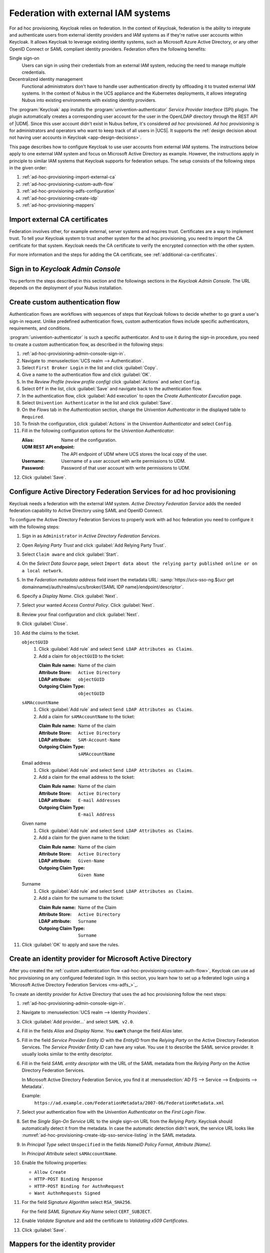.. SPDX-FileCopyrightText: 2022 - 2025 Univention GmbH
..
.. SPDX-License-Identifier: AGPL-3.0-only

.. _ad-hoc-provisioning:

************************************
Federation with external IAM systems
************************************

.. versionadded:: 26.1.4-ucs2

   Ad hoc provisioning is a capability for Keycloak in the context of Nubus
   in the deployments for the UCS appliance and Nubus for Kubernetes,
   that allows Keycloak to use user accounts from external IAM systems.

For ad hoc provisioning, Keycloak relies on federation.
In the context of Keycloak,
federation is the ability to integrate
and authenticate users from external identity providers and IAM systems
as if they're native user accounts within Keycloak.
It allows Keycloak to leverage existing identity systems,
such as Microsoft Azure Active Directory,
or any other OpenID Connect or SAML compliant identity providers.
Federation offers the following benefits:

Single sign-on
   Users can sign in using their credentials from an external IAM system,
   reducing the need to manage multiple credentials.

Decentralized identity management
   Functional administrators don't have to handle user authentication directly
   by offloading it to trusted external IAM systems.
   In the context of Nubus in the UCS appliance and the Kubernetes deployments,
   it allows integrating Nubus into existing environments with existing identity providers.

The :program:`Keycloak` app installs the :program:`univention-authenticator` *Service Provider Interface* (SPI) plugin.
The plugin automatically creates a corresponding user account for the user
in the OpenLDAP directory through the REST API of |UDM|.
Since this user account didn't exist in Nubus before,
it's considered *ad hoc* provisioned.
*Ad hoc provisioning* is for administrators and operators
who want to keep track of all users in |UCS|.
It supports the
:ref:`design decision about not having user accounts in Keycloak <app-design-decisions>`.

This page describes how to configure Keycloak
to use user accounts from external IAM systems.
The instructions below apply to one external IAM system
and focus on Microsoft Active Directory as example.
However, the instructions apply in principle to similar IAM systems
that Keycloak supports for federation setups.
The setup consists of the following steps in the given order:

#. :ref:`ad-hoc-provisioning-import-external-ca`

#. :ref:`ad-hoc-provisioning-custom-auth-flow`

#. :ref:`ad-hoc-provisioning-adfs-configuration`

#. :ref:`ad-hoc-provisioning-create-idp`

#. :ref:`ad-hoc-provisioning-mappers`

.. seealso::

   For more information about identity brokering and first login flow, see
   :cite:t:`keycloak-first-login`.

   For more information on |SPI|, see :cite:t:`keycloak-spi`.

.. _ad-hoc-provisioning-import-external-ca:

Import external CA certificates
===============================

Federation involves other, for example external, server systems and requires trust.
Certificates are a way to implement trust.
To tell your Keycloak system to trust another system for the ad hoc provisioning,
you need to import the CA certificate for that system.
Keycloak needs the CA certificate
to verify the encrypted connection with the other system.

For more information and the steps for adding the CA certificate,
see :ref:`additional-ca-certificates`.

.. _ad-hoc-provisioning-admin-console-sign-in:

Sign in to *Keycloak Admin Console*
===================================

You perform the steps described in this section and the followings sections
in the *Keycloak Admin Console*.
The URL depends on the deployment of your Nubus installation.

.. tab:: Nubus for UCS appliance

   Nubus for UCS appliance is an environment with Nubus on Univention Corporate Server (UCS).
   For ad hoc provisioning with Keycloak,
   you use the :program:`Keycloak` app from the App Center.

   Administrators in the UCS appliance installation follow the steps described in :ref:`keycloak-admin-console`.

.. tab:: Nubus for Kubernetes

   Nubus for Kubernetes is an environment Nubus installed in a Kubernetes cluster.
   It includes :program:`Keycloak` as identity provider.

   Operators in the Nubus for Kubernetes installation follow the steps described in
   :external+uv-nubus-kubernetes-operation:ref:`conf-ad-hoc-provisioning`.

.. _ad-hoc-provisioning-custom-auth-flow:

Create custom authentication flow
=================================

Authentication flows are workflows with sequences of steps
that Keycloak follows to decide whether to go grant a user's sign-in request.
Unlike predefined authentication flows,
custom authentication flows include specific authenticators, requirements, and conditions.

:program:`univention-authenticator` is such a specific authenticator.
And to use it during the sign-in procedure,
you need to create a custom authentication flow,
as described in the following steps:

#. :ref:`ad-hoc-provisioning-admin-console-sign-in`.

#. Navigate to :menuselection:`UCS realm --> Authentication`.

#. Select ``First Broker Login`` in the list and click :guilabel:`Copy`.

#. Give a name to the authentication flow and click :guilabel:`OK`.

#. In the *Review Profile (review profile config)* click :guilabel:`Actions` and
   select ``Config``.

#. Select ``Off`` in the list, click :guilabel:`Save` and navigate back to
   the authentication flow.

#. In the authentication flow, click :guilabel:`Add execution` to open the *Create Authenticator Execution* page.

#. Select ``Univention Authenticator`` in the list and click :guilabel:`Save`.

#. On the *Flows* tab in the *Authentication* section, change the *Univention
   Authenticator* in the displayed table to ``Required``.

#. To finish the configuration, click :guilabel:`Actions` in the *Univention
   Authenticator* and select ``Config``.

#. Fill in the following configuration options for the *Univention
   Authenticator*:

   :Alias: Name of the configuration.

   :UDM REST API endpoint: The API endpoint of UDM where UCS stores the local copy of the user.

   :Username: Username of a user account with write permissions to UDM.

   :Password: Password of that user account with write permissions to UDM.

#. Click :guilabel:`Save`.

.. seealso::

   Authentication flows
      in :cite:t:`keycloak-auth-flow`
      for more information about authentication flows.

.. _ad-hoc-provisioning-adfs-configuration:

Configure Active Directory Federation Services for ad hoc provisioning
======================================================================

Keycloak needs a federation with the external IAM system.
*Active Directory Federation Service* adds the needed federation capability
to Active Directory using SAML and OpenID Connect.

To configure the Active Directory Federation Services to properly work with ad
hoc federation you need to configure it with the following steps:

#. Sign in as ``Administrator`` in *Active Directory Federation Services*.

#. Open *Relying Party Trust* and click :guilabel:`Add Relying Party Trust`.

#. Select ``Claim aware`` and click :guilabel:`Start`.

#. On the *Select Data Source* page, select ``Import data about the relying
   party published online or on a local network``.

#. In the *Federation metadata address* field insert the metadata URL:
   :samp:`https://ucs-sso-ng.$(ucr get domainname)/auth/realms/ucs/broker/{SAML
   IDP name}/endpoint/descriptor`.

#. Specify a *Display Name*. Click :guilabel:`Next`.

#. Select your wanted *Access Control Policy*. Click :guilabel:`Next`.

#. Review your final configuration and click :guilabel:`Next`.

#. Click :guilabel:`Close`.

#. Add the claims to the ticket.

   ``objectGUID``
      #. Click :guilabel:`Add rule` and select ``Send LDAP Attributes as Claims``.

      #. Add a claim for ``objectGUID`` to the ticket:

         :Claim Rule name: Name of the claim
         :Attribute Store: ``Active Directory``
         :LDAP attribute: ``objectGUID``
         :Outgoing Claim Type: ``objectGUID``

   ``sAMAccountName``
      #. Click :guilabel:`Add rule` and select ``Send LDAP Attributes as Claims``.

      #. Add a claim for ``sAMAccountName`` to the ticket:

         :Claim Rule name: Name of the claim
         :Attribute Store: ``Active Directory``
         :LDAP attribute: ``SAM-Account-Name``
         :Outgoing Claim Type: ``sAMAccountName``

   Email address
      #. Click :guilabel:`Add rule` and select ``Send LDAP Attributes as Claims``.

      #. Add a claim for the email address to the ticket:

         :Claim Rule name: Name of the claim
         :Attribute Store: ``Active Directory``
         :LDAP attribute: ``E-mail Addresses``
         :Outgoing Claim Type: ``E-mail Address``

   Given name
      #. Click :guilabel:`Add rule` and select ``Send LDAP Attributes as Claims``.

      #. Add a claim for the given name to the ticket:

         :Claim Rule name: Name of the claim
         :Attribute Store: ``Active Directory``
         :LDAP attribute: ``Given-Name``
         :Outgoing Claim Type: ``Given Name``

   Surname
      #. Click :guilabel:`Add rule` and select ``Send LDAP Attributes as Claims``.

      #. Add a claim for the surname to the ticket:

         :Claim Rule name: Name of the Claim
         :Attribute Store: ``Active Directory``
         :LDAP attribute: ``Surname``
         :Outgoing Claim Type: ``Surname``

#. Click :guilabel:`OK` to apply and save the rules.

.. _ad-hoc-provisioning-create-idp:

Create an identity provider for Microsoft Active Directory
==========================================================

After you created the :ref:`custom authentication flow <ad-hoc-provisioning-custom-auth-flow>`,
Keycloak can use ad hoc provisioning on any configured federated login.
In this section, you learn how to set up a federated login
using a `Microsoft Active Directory Federation Services <ms-adfs_>`_.

To create an identity provider for Active Directory
that uses the ad hoc provisioning follow the next steps:

#. :ref:`ad-hoc-provisioning-admin-console-sign-in`.

#. Navigate to :menuselection:`UCS realm --> Identity Providers`.

#. Click :guilabel:`Add provider...` and select ``SAML v2.0``.

#. Fill in the fields *Alias* and *Display Name*. You **can't** change the field
   *Alias* later.

#. Fill in the field *Service Provider Entity ID* with the *EntityID* from the
   *Relying Party* on the Active Directory Federation Services.
   The *Service Provider Entity ID* can have any value.
   You use it to describe the SAML service provider.
   It usually looks similar to the entity descriptor.

#. Fill in the field *SAML entity descriptor* with the URL of the SAML metadata from the
   *Relying Party* on the Active Directory Federation Services.

   In Microsoft Active Directory Federation Service,
   you find it at :menuselection:`AD FS --> Service --> Endpoints --> Metadata`.

   Example:
      ``https://ad.example.com/FederationMetadata/2007-06/FederationMetadata.xml``

#. Select your authentication flow with the *Univention Authenticator* on the
   *First Login Flow*.

#. Set the *Single Sign-On Service URL*
   to the single sign-on URL from the *Relying Party*.
   Keycloak should automatically detect it from the metadata.
   In case the automatic detection didn't work,
   the service URL looks like
   :numref:`ad-hoc-provisioning-create-idp-sso-service-listing`
   in the SAML metadata.

   .. code-block:: xml
      :caption: Example for SAML metadata with the Single sign-on service URL
      :name: ad-hoc-provisioning-create-idp-sso-service-listing

      <SingleSignOnService
          Binding="urn:oasis:names:tc:SAML:2.0:bindings:HTTP-Redirect"
          Location="https://ad.example.com/adfs/ls/"/>


#. In *Principal Type* select ``Unspecified`` in the fields *NameID Policy
   Format*, *Attribute [Name]*.

   In *Principal Attribute* select ``sAMAccountName``.

#. Enable the following properties:

   * ``Allow Create``

   * ``HTTP-POST Binding Response``

   * ``HTTP-POST Binding for AuthnRequest``

   * ``Want AuthnRequests Signed``

#. For the field *Signature Algorithm* select ``RSA_SHA256``.

   For the field *SAML Signature Key Name* select ``CERT_SUBJECT``.

#. Enable *Validate Signature* and add the certificate to *Validating x509
   Certificates*.

#. Click :guilabel:`Save`.

.. _ad-hoc-provisioning-mappers:

Mappers for the identity provider
=================================

The identity provider needs the following mapper configuration to work properly
with Nubus in the UCS appliance and the Kubernetes deployments:

#. :ref:`ad-hoc-provisioning-admin-console-sign-in`.

#. To create a mapper in the identity provider configuration navigate to
   :menuselection:`UCS realm --> Identity Provider --> Your Identity Provider
   --> Mappers`.

#. Click :guilabel:`Create`

#. Configure the mapper for the email address with the following properties:

   :Name: Name of the mapper
   :Sync Mode Override: ``import``
   :Type of mapper: ``Attribute Importer``
   :Attribute Name: ``http://schemas.xmlsoap.org/ws/2005/05/identity/claims/emailaddress``
   :User Attribute Name: ``email``


#. Configure the mapper for the first name with the following properties:

   :Name: Name of the mapper
   :Sync Mode Override: ``import``
   :Type of mapper: ``Attribute Importer``
   :Attribute Name: ``http://schemas.xmlsoap.org/ws/2005/05/identity/claims/givenname``
   :User Attribute Name: ``firstName``

#. Configure the mapper for the last name with the following properties:

   :Name: Name of the mapper
   :Sync Mode Override: ``import``
   :Type of mapper: ``Attribute Importer``
   :Attribute Name: ``http://schemas.xmlsoap.org/ws/2005/05/identity/claims/surname``
   :User Attribute Name: ``lastName``

#. Configure the mapper for ``univentionObjectIdentifier`` with the following properties:

   :Name: Name of the mapper
   :Sync Mode Override: ``import``
   :Type of mapper: ``Attribute Importer``
   :User attribute: ``objectGuid``
   :User attribute Name: ``univentionObjectIdentifier``

#. Configure the mapper for ``univentionSourceIAM`` with the following properties:

   :Name: Name of the mapper
   :Sync Mode Override: ``import``
   :Type of mapper: ``Hardcoded attribute``
   :User attribute: ``univentionSourceIAM``
   :User attribute value: Value from the *Alias* field of the identity provider, as configured in Keycloak.

#. Configure the mapper for ``external-${ALIAS}-${ATTRIBUTE.sAMAccountName}``
   with the following properties:

   :Name: Name of the mapper
   :Sync Mode Override: ``import``
   :Type of mapper: ``Username Template Importer``
   :User attribute: ``external-${ALIAS}-${ATTRIBUTE.sAMAccountName}``
   :Target: ``LOCAL``
